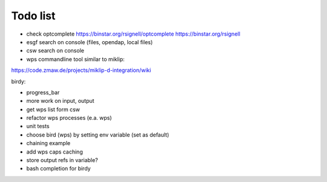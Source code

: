 Todo list
*********

* check optcomplete
  https://binstar.org/rsignell/optcomplete
  https://binstar.org/rsignell
* esgf search on console (files, opendap, local files)
* csw search on console
* wps commandline tool similar to miklip:
https://code.zmaw.de/projects/miklip-d-integration/wiki

birdy:

* progress_bar 
* more work on input, output 
* get wps list form csw
* refactor wps processes (e.a. wps) 
* unit tests
* choose bird (wps) by setting env variable (set as default)
* chaining example
* add wps caps caching
* store output refs in variable?
* bash completion for birdy




